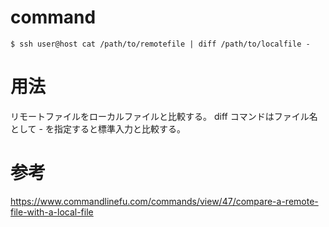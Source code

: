 * command
#+BEGIN_EXAMPLE
$ ssh user@host cat /path/to/remotefile | diff /path/to/localfile -
#+END_EXAMPLE
* 用法
リモートファイルをローカルファイルと比較する。
diff コマンドはファイル名として - を指定すると標準入力と比較する。
* 参考
https://www.commandlinefu.com/commands/view/47/compare-a-remote-file-with-a-local-file
